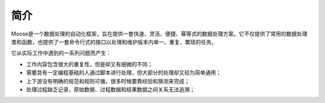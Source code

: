 .. _intro-overview:

=================
简介
=================

Moose是一个数据处理的自动化框架，旨在提供一套快速、灵活、便捷、幂等式的数据处理方案。它不仅提供了常用的数据处理类和函数，也提供了一套命令行式的接口以处理和维护版本内单一、重复、繁琐的任务。

它从实际工作中遇到的一系列问题而产生：

- 工作内容包含很大的重复性，但是却又有细微的不同；
- 需要具有一定编程基础的人通过脚本进行处理，但大部分的处理却又较为简单通用；
- 上下游没有明确的规范和规则可循，很多时候要靠经验和猜测来完成；
- 处理过程缺乏记录，原始数据、过程数据和结果数据之间关系无法追溯；
